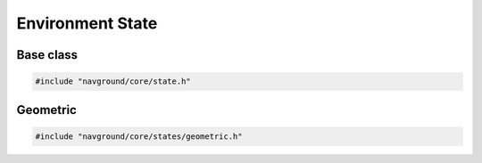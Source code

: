 =================
Environment State
=================

Base class
==========

.. code-block:: cpp
   
   #include "navground/core/state.h"

.. doxygenstruct:: navground::core::EnvironmentState
    :members:


Geometric
=========

.. code-block:: cpp
   
   #include "navground/core/states/geometric.h"

.. doxygenstruct:: navground::core::LineSegment
    :members:

.. doxygenstruct:: navground::core::Disc
    :members:

.. doxygenstruct:: navground::core::Neighbor
    :members:

.. doxygenclass:: navground::core::GeometricState
    :members: